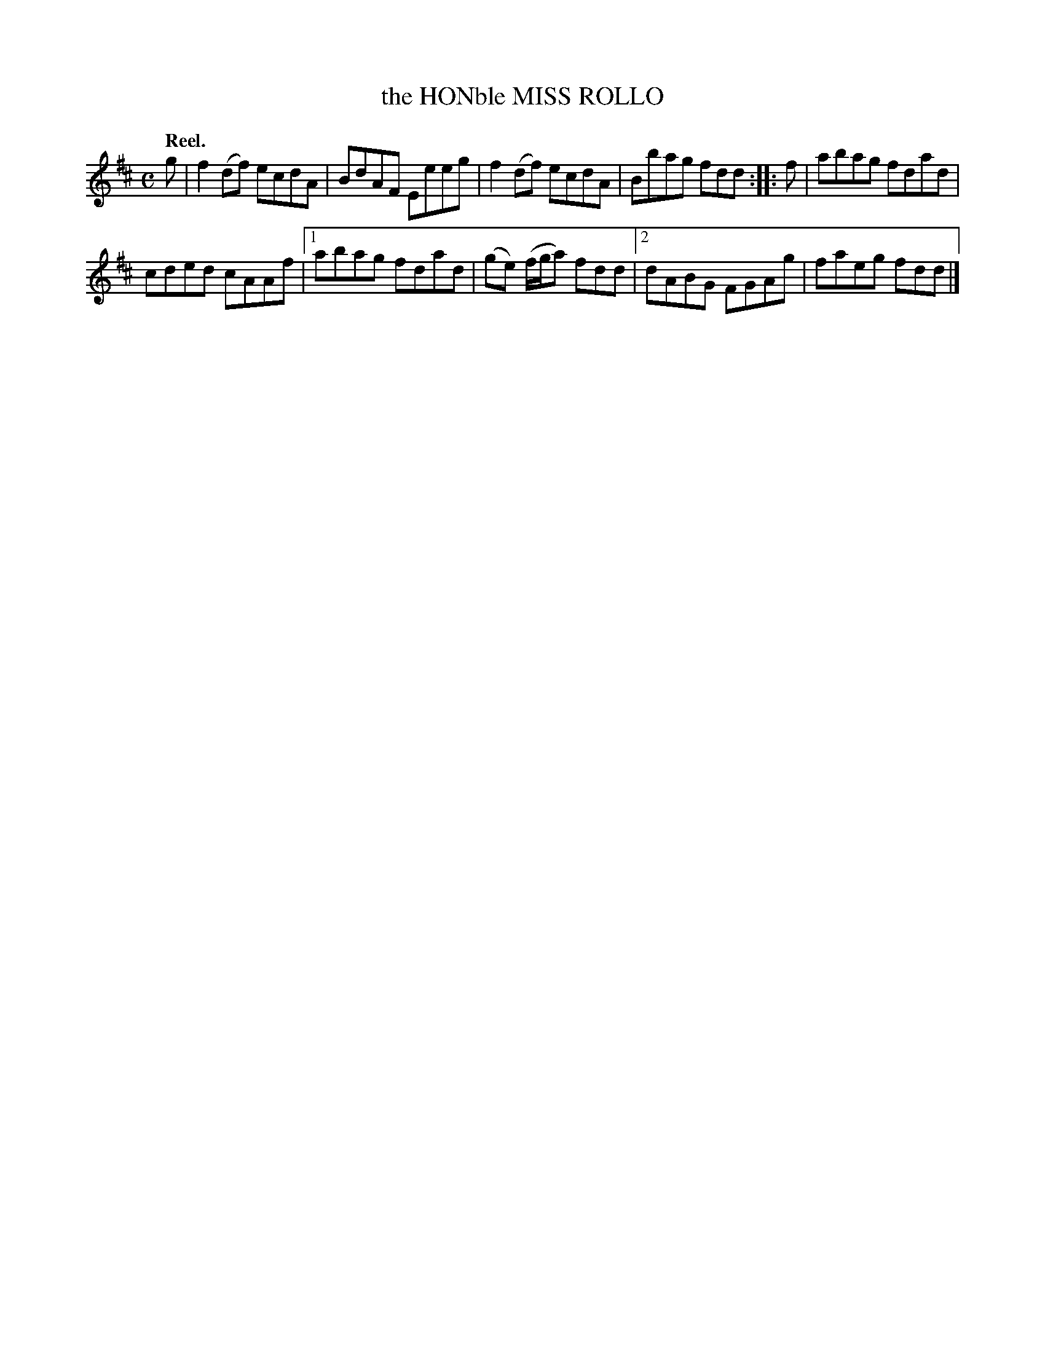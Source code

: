 X: 3004
T: the HONble MISS ROLLO
Q:"Reel."
R: Reel.
%R:reel
B: James Kerr "Merry Melodies" v.3 p.3 #4
Z: 2016 John Chambers <jc:trillian.mit.edu>
M: C
L: 1/8
K: D
g |\
f2(df) ecdA | BdAF Eeeg |\
f2(df) ecdA | Bbag fdd ::\
f |\
abag fdad |
cded cAAf |\
[1 abag fdad | (ge) (f/g/a) fdd |\
[2 dABG FGAg | faeg fdd |]

